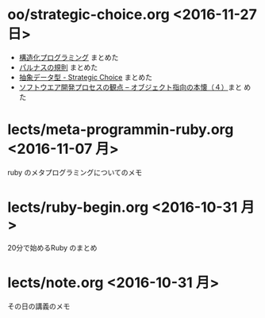 * oo/strategic-choice.org <2016-11-27 日>
  - [[file:oo/strategic-choice.org::*%E6%A7%8B%E9%80%A0%E5%8C%96%E3%83%97%E3%83%AD%E3%82%B0%E3%83%A9%E3%83%9F%E3%83%B3%E3%82%B0][構造化プログラミング]] まとめた
  - [[file:oo/strategic-choice.org::*%E3%83%91%E3%83%AB%E3%83%8A%E3%82%B9%E3%81%AE%E8%A6%8F%E5%89%87][パルナスの規則]] まとめた
  - [[file:oo/strategic-choice.org::*%E6%8A%BD%E8%B1%A1%E3%83%87%E3%83%BC%E3%82%BF%E5%9E%8B%20-%20Strategic%20Choice][抽象データ型 - Strategic Choice]] まとめた
  - [[file:oo/strategic-choice.org::*%E3%82%BD%E3%83%95%E3%83%88%E3%82%A6%E3%82%A8%E3%82%A2%E9%96%8B%E7%99%BA%E3%83%97%E3%83%AD%E3%82%BB%E3%82%B9%E3%81%AE%E8%A6%B3%E7%82%B9%20--%20%E3%82%AA%E3%83%96%E3%82%B8%E3%82%A7%E3%82%AF%E3%83%88%E6%8C%87%E5%90%91%E3%81%AE%E6%9C%AC%E6%87%90%EF%BC%88%EF%BC%94%EF%BC%89][ソフトウエア開発プロセスの観点 -- オブジェクト指向の本懐（４）]]まと
    めた
    

* lects/meta-programmin-ruby.org <2016-11-07 月>

  ruby のメタプログラミングについてのメモ

  

* lects/ruby-begin.org <2016-10-31 月>


  20分で始めるRuby のまとめ


* lects/note.org <2016-10-31 月>

  その日の講義のメモ


  
